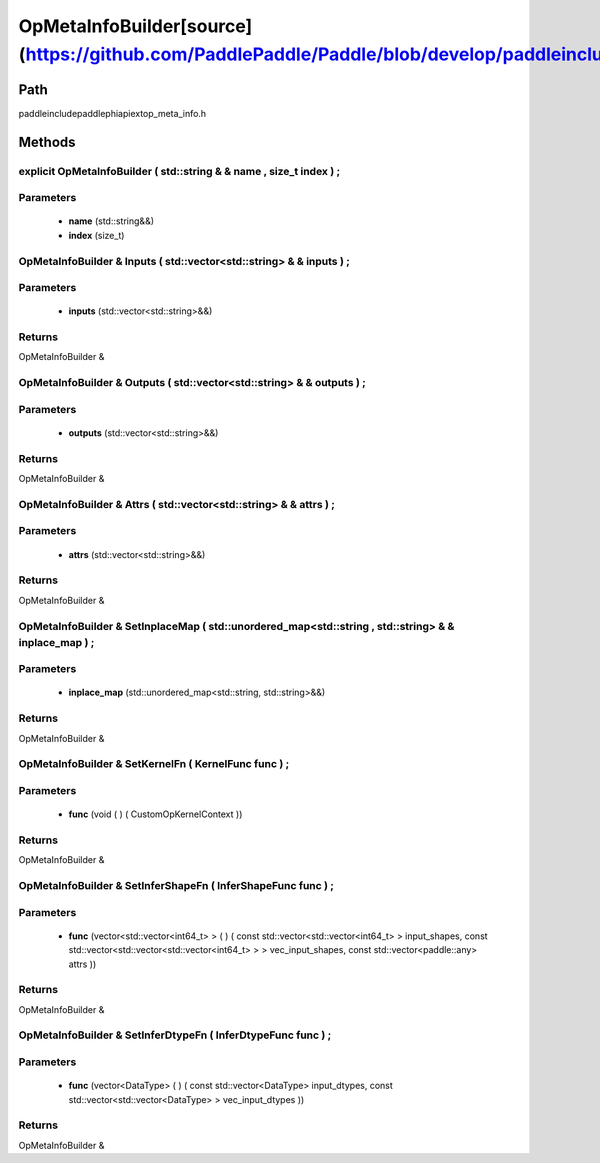 .. _en_api_OpMetaInfoBuilder:

OpMetaInfoBuilder[source](https://github.com/PaddlePaddle/Paddle/blob/develop/paddle\include\paddle\phi\api\ext\op_meta_info.h)
-------------------------------

.. cpp:class:: OpMetaInfoBuilder


Path
:::::::::::::::::::::
paddle\include\paddle\phi\api\ext\op_meta_info.h

Methods
:::::::::::::::::::::

explicit OpMetaInfoBuilder ( std::string & & name , size_t index ) ;
'''''''''''


**Parameters**
'''''''''''
	- **name** (std::string&&)
	- **index** (size_t)

OpMetaInfoBuilder & Inputs ( std::vector<std::string> & & inputs ) ;
'''''''''''


**Parameters**
'''''''''''
	- **inputs** (std::vector<std::string>&&)

**Returns**
'''''''''''
OpMetaInfoBuilder &

OpMetaInfoBuilder & Outputs ( std::vector<std::string> & & outputs ) ;
'''''''''''


**Parameters**
'''''''''''
	- **outputs** (std::vector<std::string>&&)

**Returns**
'''''''''''
OpMetaInfoBuilder &

OpMetaInfoBuilder & Attrs ( std::vector<std::string> & & attrs ) ;
'''''''''''


**Parameters**
'''''''''''
	- **attrs** (std::vector<std::string>&&)

**Returns**
'''''''''''
OpMetaInfoBuilder &

OpMetaInfoBuilder & SetInplaceMap ( std::unordered_map<std::string , std::string> & & inplace_map ) ;
'''''''''''


**Parameters**
'''''''''''
	- **inplace_map** (std::unordered_map<std::string, std::string>&&)

**Returns**
'''''''''''
OpMetaInfoBuilder &

OpMetaInfoBuilder & SetKernelFn ( KernelFunc func ) ;
'''''''''''


**Parameters**
'''''''''''
	- **func** (void ( ) ( CustomOpKernelContext ))

**Returns**
'''''''''''
OpMetaInfoBuilder &

OpMetaInfoBuilder & SetInferShapeFn ( InferShapeFunc func ) ;
'''''''''''


**Parameters**
'''''''''''
	- **func** (vector<std::vector<int64_t> > ( ) ( const std::vector<std::vector<int64_t> > input_shapes, const std::vector<std::vector<std::vector<int64_t> > > vec_input_shapes, const std::vector<paddle::any> attrs ))

**Returns**
'''''''''''
OpMetaInfoBuilder &

OpMetaInfoBuilder & SetInferDtypeFn ( InferDtypeFunc func ) ;
'''''''''''


**Parameters**
'''''''''''
	- **func** (vector<DataType> ( ) ( const std::vector<DataType> input_dtypes, const std::vector<std::vector<DataType> > vec_input_dtypes ))

**Returns**
'''''''''''
OpMetaInfoBuilder &

